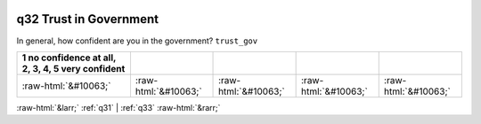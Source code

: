 .. _q32:

 
 .. role:: raw-html(raw) 
        :format: html 

q32 Trust in Government
=======================

In general, how confident are you in the government? ``trust_gov``

.. csv-table::
   :delim: | 
   :header: 1 no confidence at all, 2, 3, 4, 5 very confident

           :raw-html:`&#10063;`|:raw-html:`&#10063;`|:raw-html:`&#10063;`|:raw-html:`&#10063;`|:raw-html:`&#10063;`

.. image:: ../_screenshots/q32.png


:raw-html:`&larr;` :ref:`q31` | :ref:`q33` :raw-html:`&rarr;`
